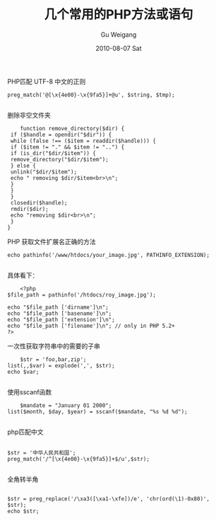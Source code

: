 #+TITLE: 几个常用的PHP方法或语句
#+AUTHOR: Gu Weigang
#+EMAIL: guweigang@outlook.com
#+DATE: 2010-08-07 Sat
#+URI: /blog/2010/08/07/several-commonly-used-methods-or-statements-php/
#+KEYWORDS: 
#+TAGS: php
#+LANGUAGE: zh_CN
#+OPTIONS: H:3 num:nil toc:nil \n:nil ::t |:t ^:nil -:nil f:t *:t <:t
#+DESCRIPTION: 

PHP匹配 UTF-8 中文的正则


#+BEGIN_EXAMPLE
    preg_match('@[\x{4e00}-\x{9fa5}]+@u', $string, $tmp);

#+END_EXAMPLE


删除非空文件夹


#+BEGIN_EXAMPLE
    function remove_directory($dir) {
 if ($handle = opendir("$dir")) {
 while (false !== ($item = readdir($handle))) {
 if ($item != "." && $item != "..") {
 if (is_dir("$dir/$item")) {
 remove_directory("$dir/$item");
 } else {
 unlink("$dir/$item");
 echo " removing $dir/$item<br>\n";
 }
 }
 }
 closedir($handle);
 rmdir($dir);
 echo "removing $dir<br>\n";
 }
}
#+END_EXAMPLE


PHP 获取文件扩展名正确的方法


#+BEGIN_EXAMPLE
    echo pathinfo('/www/htdocs/your_image.jpg', PATHINFO_EXTENSION);

#+END_EXAMPLE


具体看下：


#+BEGIN_EXAMPLE
    <?php
$file_path = pathinfo('/htdocs/roy_image.jpg');

echo "$file_path ['dirname']\n";
echo "$file_path ['basename']\n";
echo "$file_path ['extension']\n";
echo "$file_path ['filename']\n"; // only in PHP 5.2+
?>
#+END_EXAMPLE


一次性获取字符串中的需要的子串


#+BEGIN_EXAMPLE
    $str = 'foo,bar,zip';
list(,,$var) = explode(',', $str);
echo $var;

#+END_EXAMPLE


使用sscanf函数


#+BEGIN_EXAMPLE
    $mandate = "January 01 2000";
list($month, $day, $year) = sscanf($mandate, "%s %d %d");

#+END_EXAMPLE


php匹配中文


#+BEGIN_EXAMPLE
    
$str = '中华人民共和国';
preg_match('/^[\x{4e00}-\x{9fa5}]+$/u',$str);

#+END_EXAMPLE


全角转半角


#+BEGIN_EXAMPLE
    
$str = preg_replace('/\xa3([\xa1-\xfe])/e', 'chr(ord(\1)-0x80)', $str);   
echo $str; 

#+END_EXAMPLE



